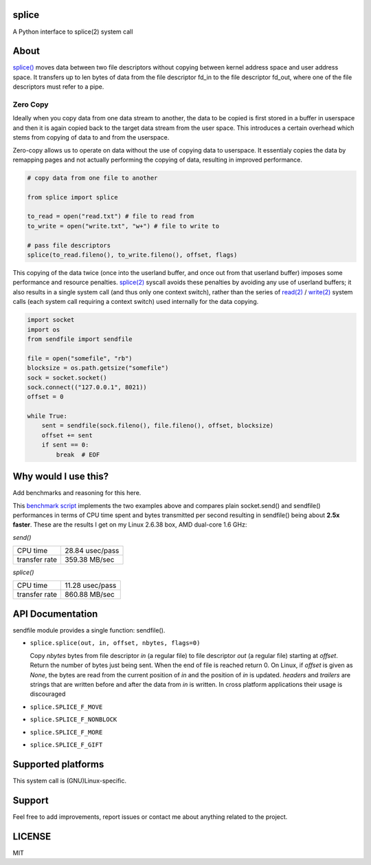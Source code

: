 ======
splice
======

A Python interface to splice(2) system call

=====
About
=====

`splice() <http://man7.org/linux/man-pages/man2/splice.2.html>`__ moves
data between two file descriptors without copying between kernel
address space and user address space.  It transfers up to len bytes
of data from the file descriptor fd_in to the file descriptor fd_out,
where one of the file descriptors must refer to a pipe.

Zero Copy
---------
Ideally when you copy data from one data stream to another, the data
to be copied is first stored in a buffer in userspace and then it is
again copied back to the target data stream from the user space. This
introduces a certain overhead which stems from copying of data to and 
from the userspace.

Zero-copy allows us to operate on data without the use of copying 
data to userspace. It essentialy copies the data by remapping pages
and not actually performing the copying of data, resulting in 
improved performance.

.. code-block:: python

    # copy data from one file to another

    from splice import splice

    to_read = open("read.txt") # file to read from
    to_write = open("write.txt", "w+") # file to write to

    # pass file descriptors
    splice(to_read.fileno(), to_write.fileno(), offset, flags)


This copying of the data twice (once into the userland buffer, and once out
from that userland buffer) imposes some performance and resource penalties.
`splice(2) <http://linux.die.net/man/2/splice>`__ syscall avoids these
penalties by avoiding any use of userland buffers; it also results in a single
system call (and thus only one context switch), rather than the series of
`read(2) <http://linux.die.net/man/2/read>`__ /
`write(2) <http://linux.die.net/man/2/write>`__ system calls (each system call
requiring a context switch) used internally for the data copying.

.. code-block:: python

    import socket
    import os
    from sendfile import sendfile

    file = open("somefile", "rb")
    blocksize = os.path.getsize("somefile")
    sock = socket.socket()
    sock.connect(("127.0.0.1", 8021))
    offset = 0

    while True:
        sent = sendfile(sock.fileno(), file.fileno(), offset, blocksize)
        offset += sent
        if sent == 0:
            break  # EOF


=====================
Why would I use this?
=====================

Add benchmarks and reasoning for this here.

This `benchmark script <https://github.com/giampaolo/pysendfile/blob/master/test/benchmark.py>`__
implements the two examples above and compares plain socket.send() and
sendfile() performances in terms of CPU time spent and bytes transmitted per
second resulting in sendfile() being about **2.5x faster**. These are the
results I get on my Linux 2.6.38 box, AMD dual-core 1.6 GHz:

*send()*

+---------------+-----------------+
| CPU time      | 28.84 usec/pass |
+---------------+-----------------+
| transfer rate | 359.38 MB/sec   |
+---------------+-----------------+

*splice()*

+---------------+-----------------+
| CPU time      | 11.28 usec/pass |
+---------------+-----------------+
| transfer rate | 860.88 MB/sec   |
+---------------+-----------------+

=================
API Documentation
=================

sendfile module provides a single function: sendfile().

- ``splice.splice(out, in, offset, nbytes, flags=0)``

  Copy *nbytes* bytes from file descriptor *in* (a regular file) to file
  descriptor *out* (a regular file) starting at *offset*. Return the number of
  bytes just being sent. When the end of file is reached return 0.
  On Linux, if *offset* is given as *None*, the bytes are read from the current
  position of *in* and the position of *in* is updated.
  *headers* and *trailers* are strings that are written before and after the
  data from *in* is written. In cross platform applications their usage is
  discouraged

- ``splice.SPLICE_F_MOVE``
- ``splice.SPLICE_F_NONBLOCK``
- ``splice.SPLICE_F_MORE``
- ``splice.SPLICE_F_GIFT``

===================
Supported platforms
===================

This system call is (GNU)Linux-specific. 

=======
Support
=======

Feel free to add improvements, report issues or contact me about anything related to the project.

=======
LICENSE
=======

MIT
